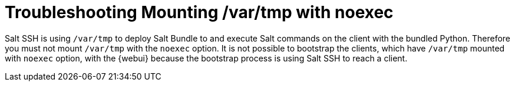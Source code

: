 = Troubleshooting Mounting /var/tmp with noexec

Salt SSH is using [path]``/var/tmp`` to deploy Salt Bundle to and execute Salt commands on the client with the bundled Python.
Therefore you must not mount [path]``/var/tmp`` with the [option]``noexec`` option.
It is not possible to bootstrap the clients, which have [path]``/var/tmp`` mounted with [option]``noexec`` option, with the {webui} because the bootstrap process is using Salt SSH to reach a client.


